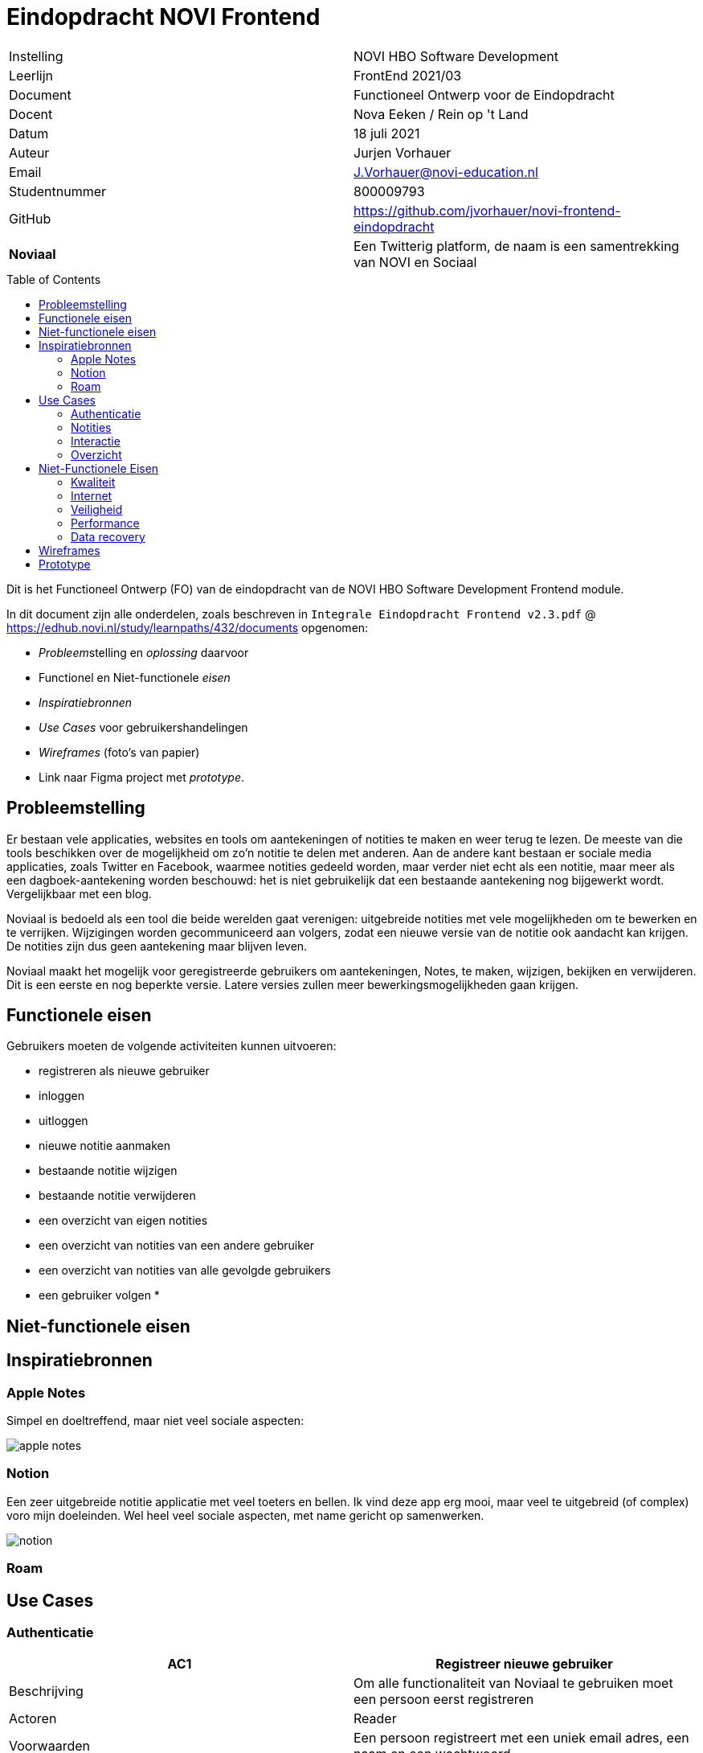 = Eindopdracht NOVI Frontend
:toc: macro

|======
| Instelling    | NOVI HBO Software Development
| Leerlijn      | FrontEnd 2021/03
| Document      | Functioneel Ontwerp voor de Eindopdracht
| Docent        | Nova Eeken / Rein op 't Land
| Datum         | 18 juli 2021
| Auteur        | Jurjen Vorhauer
| Email         | J.Vorhauer@novi-education.nl
| Studentnummer | 800009793
| GitHub        | https://github.com/jvorhauer/novi-frontend-eindopdracht
| *Noviaal*     | Een Twitterig platform, de naam is een samentrekking van NOVI en Sociaal
|======

<<<

toc::[]

<<<

Dit is het Functioneel Ontwerp (FO) van de eindopdracht van de NOVI HBO Software Development Frontend module.

In dit document zijn alle onderdelen, zoals beschreven in `Integrale Eindopdracht Frontend v2.3.pdf` @ https://edhub.novi.nl/study/learnpaths/432/documents opgenomen:

* __Probleem__stelling en __oplossing__ daarvoor
* Functionel en Niet-functionele __eisen__
* __Inspiratiebronnen__
* __Use Cases__ voor gebruikershandelingen
* __Wireframes__ (foto's van papier)
* Link naar Figma project met __prototype__.

<<<

== Probleemstelling

Er bestaan vele applicaties, websites en tools om aantekeningen of notities te maken en weer terug te lezen. De meeste van die tools beschikken over de mogelijkheid om zo'n notitie te delen met anderen. Aan de andere kant bestaan er sociale media applicaties, zoals Twitter en Facebook, waarmee notities gedeeld worden, maar verder niet echt als een notitie, maar meer als een dagboek-aantekening worden beschouwd: het is niet gebruikelijk dat een bestaande aantekening nog bijgewerkt wordt. Vergelijkbaar met een blog.

Noviaal is bedoeld als een tool die beide werelden gaat verenigen: uitgebreide notities met vele mogelijkheden om te bewerken en te verrijken. Wijzigingen worden gecommuniceerd aan volgers, zodat een nieuwe versie van de notitie ook aandacht kan krijgen. De notities zijn dus geen aantekening maar blijven leven.

Noviaal maakt het mogelijk voor geregistreerde gebruikers om aantekeningen, Notes, te maken, wijzigen, bekijken en verwijderen.
Dit is een eerste en nog beperkte versie. Latere versies zullen meer bewerkingsmogelijkheden gaan krijgen.


== Functionele eisen

Gebruikers moeten de volgende activiteiten kunnen uitvoeren:

* registreren als nieuwe gebruiker
* inloggen
* uitloggen


* nieuwe notitie aanmaken
* bestaande notitie wijzigen
* bestaande notitie verwijderen
* een overzicht van eigen notities
* een overzicht van notities van een andere gebruiker
* een overzicht van notities van alle gevolgde gebruikers

* een gebruiker volgen
*

== Niet-functionele eisen



== Inspiratiebronnen

=== Apple Notes

Simpel en doeltreffend, maar niet veel sociale aspecten:

image::afbeeldingen/apple-notes.png[]

=== Notion

Een zeer uitgebreide notitie applicatie met veel toeters en bellen. Ik vind deze app erg mooi, maar veel te uitgebreid (of complex) voro mijn doeleinden. Wel heel veel sociale aspecten, met name gericht op samenwerken.

image::afbeeldingen/notion.webp[]

=== Roam



== Use Cases

=== Authenticatie

[cols=">,"]
|===
| AC1 | Registreer nieuwe gebruiker

| Beschrijving
| Om alle functionaliteit van Noviaal te gebruiken moet een persoon eerst registreren

| Actoren
| Reader

| Voorwaarden
| Een persoon registreert met een uniek email adres, een naam en een wachtwoord

| Happy flow
| Een nog niet geregistreerde gebruiker maakt duidelijk dat hij of zij wil registreren. De aanstaande User voert een email adres in, een naam (geheel vrij, maar wel verplicht) en een password (twee maal). De nieuwe User wordt vastgelegd in de database. De nieuwe gebruiker kan meteen inloggen en aan de slag (om een afhankelijkheid van een email server of ander bevestigingssignaal kanaal te voorkomen).
|===

[cols=">,"]
|===
| AC2 | Login

| Beschrijving
| Een eerder geregistreerde gebruiker logt in door zijn of haar email adres en password in te voeren.

| Actoren
| User en Admin

| Voorwaarden
| Om in te kunnen loggen moet een User eerder geregistreerd zijn en de juiste combinatie van email adres en password invoeren

| Happy Flow
| Gebruiker voert email en password in en logt in

| Alternatieve flow
| Verkeerde email en/of password ingevoerd, de gebruiker keert terug naar een leeg inlog scherm met een foutmelding.

| *NB*
| van gebruikers wordt bijgehouden wanneer ze hebben ingelogd.
|===

[cols=">,"]
|===
| AC3 | Password vergeten

| Beschrijving
| Een eerder geregistreerde gebruiker is het password van het account vergeten. Het password wordt op verzoek gemaild naar het email adres van het account

| Actoren
| User en Admin

| Voorwaarden
| zelfde als inloggen

| Happy Flow
| De gebruiker geeft aan dat het password opgestuurd moet worden en dan wordt het password opgestuurd.

| *NB*
| Dit is onveilig. Zie ook de niet-functionele eisen: omdat de applicatie alleen lokaal draait en niet bedoeld is om publiekelijk te delen, is een complete en vergaande veiligheid niet een vereiste.
|===

[cols=">,"]
|===
| AC4 | Uitloggen

| Beschrijving
| een ingelogde gebruiker kan uitloggen en daarmee de lopende sessie beeindigen.

| Actoren
| User en Admin

| Voorwaarden
| de gebruiker is ingelogd

| Happy Flow
| Ingelogde gebruiker geeft aan dat uitgelogd moet worden. De gebruiker-sessie wordt beeindigd. De gebruiker is nu een Reader
|===

[cols=">,"]
|===
| AC5 | Forget Me (beeindig account)

| Beschrijving
| Indien een geregistreerde gebruiker geen account meer wil bij Noviaal dan kan dat account vergeten worden: ieder spoor van dat account wordt dan verwijderd uit de persistente opslag (de database).

| Actoren
| User

| Voorwaarden
| de gebruiker heeft een account en is ingelogd

| Happy Flow
| de ingelogde gebruiker geeft aan dat het account vergeten moet worden. Alle notities, likes, reminders en comments worden eerst verwijderd, waarna het account zelf uit de database verwijderd wordt. Ook de

| *NB*
| het email adres van het vergeten account kan daarna hergebruikt worden voor een nieuw account (met een nieuw id)
|===

[cols=">,"]
|===
| GC1 | Toon gebruiker

| Beschrijving
| Toon alle detailinformatie van een gebruiker

| Actoren
| Gebruiker

| Voorwaarden
| De gebruiker is ingelogd

| Happy Flow
| Vanuit bijv. zoekresultaten kan een gebruiker een (andere) gebruiker selecteren en daarvan de detailinformatie zien. Ook worden de notities van die gebruiker getoond.

| Alternatieve Flow
| een mogelijkheid wordt geboden aan ingelogde gebruikers om hun eigen details in te zien.
|===

=== Notities

[cols=">,"]
|===
| NC1 | Creer nieuwe notitie

| Beschrijving
| Maak een nieuwe Notitie en informeer alle volgers van dit feit

| Actoren
| Gebruikers: auteur en volgers.

| Voorwaarden
| Gebruiker is ingelogd.

| Happy Flow
| de gebruiker vult een titel en tekst in en geeft aan dat een nieuwe notitie aangemaakt moet worden. De applicatie slaat de notitie op in het permanente geheugen (database) en stuurt een event aan de volgers van de ingelogde gebruiker dat er een nieuwe notitie ter beschikking is.

| Alternative Flow
| het lukt niet om de nieuwe notitie in de database op te slaan: de auteur wordt geinformeerd over de fout, de volgers niet.

| Uitzondering
| Indien de auteur aangeeft dat de notitie privé is, dan worden volgers niet geinformeerd over deze notitie
|===

[cols=">,"]
|===
| NC2 | Lees een notitie

| Beschrijving
| Een gebruiker heeft een notitie geselecteerd uit de TimeLine (zie Use Case IC6) of uit zoek resultaten (zie Use Case IC3). De notitie wordt gepresenteerd met auteur, datum & tijd van aanmaken en datum & tijd van laatste wijziging en titel en body.

| Actoren
| Gebruiker

| Voorwaarden
| gebruiker is ingelogd en heeft een notitie gekozen

| Happy Flow
| een gevonden notitie wordt getoond
|===

[cols=">,"]
|===
| NC3 | Update een notitie

| Beschrijving
| Een auteur kan de titel en/of de body tekst van een bestaande notitie aanpassen en weer opslaan.

| Actoren
| Gebruiker (auteur en volgers)

| Voorwaarden
| gebruiker is ingelogd en heeft aangegeven, bijv. vanuit NC2, dat de betreffende notitie gewijzigd gaat worden

| Happy Flow
| gebruiker wijzigt titel en/of body tekst en slaat deze op in de databse, volgers worden geinformeerd.

| Alternate Flow
| gebruiker geeft aan de wijzigingsactie niet uit te willen voeren (cancel)

| Uitzondering
| Indien de auteur aangeeft dat de notitie privé is, dan worden volgers niet geinformeerd over deze notitie
|===

[cols=">,"]
|===
| NC4 | Verwijder notitie

| Beschrijving
| Een auteur kan een bestaande notitie verwijderen

| Actoren
| Gebruiker (auteur)

| Voorwaarden
| gebruiker is ingelogd en heeft een notitie geselecteerd

| Happy Flow
| de gebruiker geeft aan de notitie te willen verwijderen; de notitie, commentaar, likes en reminders woorder uit de permanente opslag (database) verwijderd.
|===

[cols=">,"]
|===
| NC5 | Tag notitie

| Beschrijving
| Een auteur kan een notitie voorzien van één of meer tags

| Actoren
| gebruiker (auteur)

| Voorwaarden
| gebruiker is ingelogd en heeft een notitie geselecteerd

| Happy Flow
| gebruiker kiest één of meer tags uit de lijst van beschikbare tags en geeft aan deze selectie bij de notitie te willen opslaan. De keuze voor 0 of meer tags wordt opgeslagen in de permanente opslag (database).

| *NB*
| er wordt een beperkt aantal tags beschikbaar gesteld in Noviaal. In een latere versie kan dat aantal veranderen en/of onderhoudbaar gemaakt worden.
|===

=== Interactie

[cols=">,"]
|===
| IC1 | Follow (volg)

| Beschrijving
| Een gebruiker kan een andere gebruiker gaan volgen. De volgende gebruiker wordt op de hoogte gehouden van nieuwe en gewijzigde notities van de gevolgde gebruiker

| Actoren
| Gebruiker (volger en gevolgde)

| Voorwaarden
| gebruiker die wil gaan volgen is ingelogd en heeft een andere gebruiker geselecteerd.

| Happy Flow
| Uit de zoekresultaten of via de auteur-link van een notitie is een te volgen gebruiker geselecteerd. De gebruiker geeft aan dat deze gebruiker gevolgd moet gaan worden.
|===

[cols=">,"]
|===
| IC2 | Unfollow (beeindig volgen)

| Beschrijving
| Een gebruiker kan een andere, gevolgde gebruiker unfollowen, waardoor deze gebruiker niet meer op hoogte wordt gehouden van events van die gebruiker

| Actoren
| Gebruiker (volger, gevolgde)

| Voorwaarden
| Gebruiker is ingelogd en volgt de andere gebruiker

| Happy Flow
| De gebruiker geeft aan de gevolgde gebruiker niet meer te willen volgen. Dit kan bijv. vanaf OC5
|===

[cols=">,"]
|===
| IC4 | Like

| Beschrijving
| 'Like' een getoonde notitie

| Actoren
| Gebruiker

| Voorwaarden
| Gebruiker is ingelogd en heeft een notitie geselecteerd (middels NC2)

| Happy Flow
| De gebruiker geeft aan dat een getoonde notitie ge-liked moet worden. Noviaal slaat deze keuze op in de database.
|===

[cols=">,"]
|===
| IC5 | Unlike

| Beschrijving
| Stop met 'like'n van een notitie

| Actoren
| Gebruiker

| Voorwaarden
| gebruiker is ingelogd en heeft een gelikede notitie geselecteerd

| Happy Flow
| De gebruiker geeft aan dat de getoonde, gelikede notitie niet meer geliked hoeft te worden. Noviaal verwijdert de like uit de database.
|===

[cols=">,"]
|===
| IC6 | TimeLine

| Beschrijving
| Toon notities van gevolgde gebruikers en eigen notities op volgorde van laatste wijzigingsdatum.

| Actoren
| Gebruiker, Reader

| Voorwaarden
| Geen

| Happy Flow
| Dit is 'home' voor alle gebruikers en readers: meest recente notities bovenaan.
|===

=== Overzicht

[cols=">,"]
|===
| OC2 | Eigen notities

| Beschrijving
| De eigen notities worden getoond op het detailinformatie scherm van de ingelogde gebruiker

| Actoren
| Gebruiker

| Voorwaarden
| Gebruiker is ingelogd en heeft gekozen voor het tonen van zijn eigen profiel (GC1)

| Happy Flow
| Alle eigen notities worden getoond, volgorde kan op datum/tijd of titel zijn.

| Alternatieve Flow
| Als de huidige gebruiker nog geen notities heeft, dan wordt dat gemeld.
|===

[cols=">,"]
|===
| OC3 | Liked notities

| Beschrijving
| Toon alle notities die de huidige gebruiker heeft geliked

| Actoren
| Gebruiker

| Voorwaarden
| Gerbuiker is ingelogd

| Happy Flow
| De notities die geliked zijn door de huidige gebruiker worden getoond

| Alternatieve Flow
| Als er nog geen gelikede notities zijn, dan wordt dat gemeld.
|===

[cols=">,"]
|===
| OC5 | Gevolgden

| Beschrijving
| Toon een lijst met alle gebruikers die de ingelogde gebruiker volgen

| Actoren
| Gebruiker (auteur, volgers)

| Voorwaarden
| De gebruiker is ingelogd

| Happy Flow
| De gebruiker kiest voor de lijst met volgers. Van iedere volger op de lijst zijn de details in te zien

| Alternatieve flow
| Als nog niemand gevolgd wordt, dan wordt dat gemeld.
|===

<<<

== Niet-Functionele Eisen

=== Kwaliteit

Het project zal alleen release versies van gebruikte dependencies gebruiken. Deze dependencies zullen actief gecheckt worden, zodat mogelijke (veiligsheid) fouten direct opgelost worden, zodra een verbeterde versie ter beschikking is. Hiervoor wordt gebruik gemaakt van DependaBot van GitHub.

Door het gebruik van Continuous Integration (CI) om het project te bouwen, iedere keer dat er een update gepushed wordt, is de kwaliteitsbewaking continue.

=== Internet

De Noviaal Applicatie kan lokaal op een PC of laptop gedraaid worden, maar een internet verbinding is noodzakelijk.

Voor het bouwen van het project tot een werkende applicatie is een internet verbinding nodig. De build tool (Maven) gaat de dependencies van repositories op internet ophalen.

Aangezien er van Docker compose gebruik gemaakt gaat worden om de database en de applicatie op te starten, is er eenmalig
een internet verbinding nodig om de PostgreSQL image en een standaard Linux image met Java te downloaden.

Dus: voor bouwen en installeren is wel een internet verbinding nodig, voor het draaien van de Noviaal applicatie is geen internet verbinding nodig.

=== Veiligheid

Zolang de applicatie alleen lokaal gedraaid gaat worden is het niet nodig om SSL voor hhtps in te richten en is ook MultiFactor Authenticatioon (MFA) niet nodig.
Inloggen is bedoeld om onderscheid te kunnen maken tussen de verschillende gebruikers, zodat de interactie tussen die gebruikers zichtbaar gemaakt kan worden.

=== Performance

Er zijn geen eisen gesteld aan de performance van het systeem. Er wordt dan ook vanuit gegaan dat er voldoende CPU en intern geheugen (RAM) in de machine waarop de Noviaalfrontend applicatie gedraaid wordt, aanwezig zijn.

Ook voor response tijden zijn geen eisen gegeven. Er zijn dus geen performance tests, laat staan performance optimalisaties gepland voor de Noviaal frontend.

=== Data recovery

Er is geen backup van de notities geïmplementeerd of gepland.

== Wireframes


== Prototype
